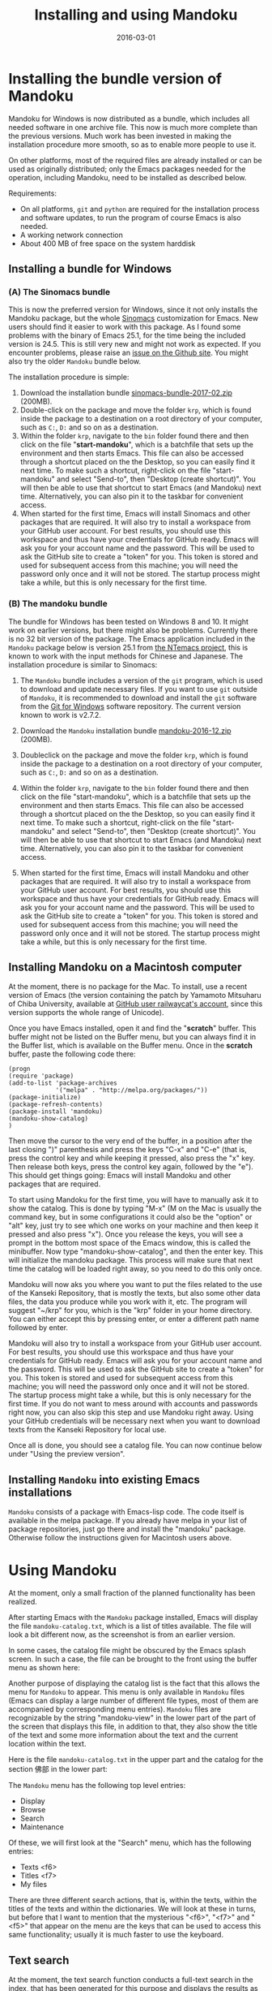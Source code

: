 #+TITLE: Installing and using Mandoku
#+DATE: 2016-03-01
#+OPTIONS: toc:nil ^:nil

* Installing the bundle version of Mandoku

  Mandoku for Windows is now distributed as a bundle, which includes
  all needed software in one archive file. This now is much more
  complete than the previous versions.  Much work has been invested in
  making the installation procedure more smooth, so as to enable more
  people to use it.

  On other platforms, most of the required files are already installed
  or can be used as originally distributed; only the Emacs packages
  needed for the operation, including Mandoku, need to be installed as
  described below.


  Requirements:
  - On all platforms, =git= and =python= are required for the
    installation process and software updates, to run the program of
    course Emacs is also needed. 
  - A working network connection
  - About 400 MB of free space on the system harddisk

** Installing a bundle for Windows

      

*** (A) The Sinomacs bundle
:PROPERTIES:
:CUSTOM_ID: sinomacs
:END:

    This is now the preferred version for Windows, since it not only
    installs the Mandoku package, but the whole [[http://github.com/mandoku/sinomacs][Sinomacs]] customization
    for Emacs.  New users should find it easier to work with this
    package.  As I found some problems with the binary of Emacs 25.1,
    for the time being the included version is 24.5. This is still
    very new and might not work as expected.  If you encounter
    problems, please raise an [[https://github.com/mandoku/sinomacs/issues][issue on the Github site]]. You might also
    try the older =Mandoku= bundle below.

    The installation procedure is simple:

   1. Download the installation bundle [[file:data/sinomacs-bundle-2017-02.zip][sinomacs-bundle-2017-02.zip]]
      (200MB).
   2. Double-click on the package and move the folder =krp=, which is
      found inside the package to a destination on a root directory of
      your computer, such as =C:=, =D:= and so on as a destination.
   3. Within the folder =krp=, navigate to the =bin= folder found
      there and then click on the file "*start-mandoku*", which is a
      batchfile that sets up the environment and then starts
      Emacs. This file can also be accessed through a shortcut placed
      on the the Desktop, so you can easily find it next time. To make
      such a shortcut, right-click on the file "start-mandoku" and
      select "Send-to", then "Desktop (create shortcut)". You will
      then be able to use that shortcut to start Emacs (and Mandoku)
      next time.  Alternatively, you can also pin it to the taskbar
      for convenient access.
   4. When started for the first time, Emacs will install Sinomacs and
      other packages that are required.  It will also try to install a
      workspace from your GitHub user account.  For best results, you
      should use this workspace and thus have your credentials for
      GitHub ready.  Emacs will ask you for your account name and the
      password. This will be used to ask the GitHub site to create a
      "token" for you. This token is stored and used for subsequent
      access from this machine; you will need the password only once
      and it will not be stored.  The startup process might take a
      while, but this is only necessary for the first time.


*** (B) The mandoku bundle
:PROPERTIES:
:CUSTOM_ID: mandoku
:END:

   The bundle for Windows has been tested on Windows 8 and 10.  It
   might work on earlier versions, but there might also be problems.
   Currently there is no 32 bit version of the package. The Emacs
   application included in the =Mandoku= package below is version 25.1
   from [[https://github.com/chuntaro/NTEmacs64][the NTemacs
   project]], this is known to work with the input methods for Chinese
   and Japanese. The installation procedure is similar to Sinomacs:
   
   1. The =Mandoku= bundle includes a version of the =git=
      program, which is used to download and update necessary
      files. If you want to use =git= outside of =Mandoku=, it is
      recommended to download and install the =git= software from the
      [[https://git-for-windows.github.io/][Git for Windows]] software
      repository. The current version known to work is v2.7.2.

   2. Download the =Mandoku= installation bundle
      [[file:data/mandoku-2016-12.zip][mandoku-2016-12.zip]]
      (200MB).
   3. Doubleclick on the package and move the folder =krp=, which is
      found inside the package to a destination on a root directory of
      your computer, such as =C:=, =D:= and so on as a destination.
   4. Within the folder =krp=, navigate to the =bin= folder found
      there and then click on the file "start-mandoku", which is a
      batchfile that sets up the environment and then starts
      Emacs. This file can also be accessed through a shortcut placed
      on the the Desktop, so you can easily find it next time. To make
      such a shortcut, right-click on the file "start-mandoku" and
      select "Send-to", then "Desktop (create shortcut)". You will
      then be able to use that shortcut to start Emacs (and Mandoku)
      next time.  Alternatively, you can also pin it to the taskbar
      for convenient access.
   5. When started for the first time, Emacs will install Mandoku and
      other packages that are required.  It will also try to install a
      workspace from your GitHub user account.  For best results, you
      should use this workspace and thus have your credentials for
      GitHub ready.  Emacs will ask you for your account name and the
      password. This will be used to ask the GitHub site to create a
      "token" for you. This token is stored and used for subsequent
      access from this machine; you will need the password only once
      and it will not be stored.  The startup process might take a
      while, but this is only necessary for the first time.


** Installing Mandoku on a Macintosh computer

   At the moment, there is no package for the Mac.  To install, use a
   recent version of Emacs (the version containing the patch by
   Yamamoto Mitsuharu of Chiba University, available at
   [[https://github.com/railwaycat/homebrew-emacsmacport/releases][GitHub
   user railwaycat's account]], since this version supports the whole
   range of Unicode).

   Once you have Emacs installed, open it and find the "*scratch*"
   buffer.  This buffer might not be listed on the Buffer menu, but you can always
   find it in the Buffer list, which is available on the Buffer menu.  Once in the
   *scratch* buffer, paste the following code there:

#+BEGIN_EXAMPLE
(progn
(require 'package)
(add-to-list 'package-archives
             '("melpa" . "http://melpa.org/packages/"))
(package-initialize)
(package-refresh-contents)
(package-install 'mandoku)
(mandoku-show-catalog)
)
#+END_EXAMPLE

      Then move the cursor to the very end of the buffer, in a
      position after the last closing ")" parenthesis and press the
      keys "C-x" and "C-e" (that is, press the control key and while
      keeping it pressed, also press the "x" key.  Then release both
      keys, press the control key again, followed by the "e").  This
      should get things going: Emacs will install Mandoku and other
      packages that are required.  

      To start using Mandoku for the first time, you will have to
      manually ask it to show the catalog.  This is done by typing
      "M-x" (M on the Mac is usually the command key, but in some
      configurations it could also be the "option" or "alt" key, just
      try to see which one works on your machine and then keep it
      pressed and also press "x").  Once you release the keys, you
      will see a prompt in the bottom most space of the Emacs window,
      this is called the minibuffer.  Now type "mandoku-show-catalog",
      and then the enter key.  This will initialize the mandoku
      package.  This process will make sure that next time the catalog
      will be loaded right away, so you need to do this only once.  
      
      Mandoku will now aks you where you want to put the files related
      to the use of the Kanseki Repository, that is mostly the texts,
      but also some other data files, the data you produce while you
      work with it, etc.  The program will suggest "~/krp" for you,
      which is the "krp" folder in your home directory.  You can
      either accept this by pressing enter, or enter a different path
      name followed by enter.  

      Mandoku will also try to install a workspace from your GitHub
      user account.  For best results, you should use this workspace
      and thus have your credentials for GitHub ready.  Emacs will ask
      you for your account name and the password. This will be used to
      ask the GitHub site to create a "token" for you. This token is
      stored and used for subsequent access from this machine; you
      will need the password only once and it will not be stored.  The
      startup process might take a while, but this is only necessary
      for the first time. If you do not want to mess around with
      accounts and passwords right now, you can also skip this step
      and use Mandoku right away.  Using your GitHub credentials will
      be necessary next when you want to download texts from the
      Kanseki Repository for local use.

      Once all is done, you should see a catalog file.  You can now
      continue below under "Using the preview version". 



** Installing =Mandoku= into existing Emacs installations

   =Mandoku= consists of a package with Emacs-lisp code.  The code
   itself is available in the melpa package. If you already have melpa
   in your list of package repositories, just go there and install the
   "mandoku" package.  Otherwise follow the instructions given for
   Macintosh users above.


* Using Mandoku

  At the moment, only a small fraction of the planned functionality
  has been realized.

  After starting Emacs with the =Mandoku= package installed,
  Emacs will display the file =mandoku-catalog.txt=, which is a list
  of titles available.  The file will look a bit different now, as the
  screenshot is from an earlier version.

  In some cases, the catalog file might be obscured by the Emacs
  splash screen. In such a case, the file can be brought to the front
  using the buffer menu as shown here:
#+ATTR_HTML: :alt Emacs splash screen  :width 600
[[file:images/emacs-splash.png]]

  Another purpose of displaying the catalog list is the fact that this
  allows the menu for =Mandoku= to appear.  This menu is only
  available in =Mandoku= files (Emacs can display a large number of
  different file types, most of them are accompanied by corresponding
  menu entries).  =Mandoku= files are recognizable by the string
  "mandoku-view" in the lower part of the part of the screen that
  displays this file, in addition to that, they also show the title of
  the text and some more information about the text and the current
  location within the text.

  Here is the file =mandoku-catalog.txt= in the upper part and the
  catalog for the section 佛部 in the lower part:

#+ATTR_HTML: :alt Mandoku catalog file  :width 600
[[file:images/mandoku-catalog-txt.png]]


  The =Mandoku= menu has the following top level entries:
  - Display
  - Browse
  - Search
  - Maintenance

  Of these, we will first look at the "Search" menu, which has the following entries:
  - Texts       <f6>
  - Titles      <f7>
  - My files


  There are three different search actions, that is, within the texts,
  within the titles of the texts and within the dictionaries.  We will
  look at these in turns, but before that I want to mention that the
  mysterious "<f6>", "<f7>" and "<f5>" that appear on the menu are the
  keys that can be used to access this same functionality; usually it
  is much faster to use the keyboard.
  
** Text search
   At the moment, the text search function conducts a full-text search
   in the index, that has been generated for this purpose and displays
   the results as a keywoard in context (KWIC) list of matches. 

   When activating the menu or pressing the key F6, =Mandoku= will
   look at the characters immediately following the current position
   in the text displayed and offer them as default search key at the
   bottom of the =Emacs= application window. (This is called the
   minibuffer and serves a similar purpose dialog boxes have in other
   applications, that is, they are used for interaction with the user)

   =Mandoku= suggests six characters, but in most cases fewer
   characters are sufficient as search word.  However, at the moment
   =Mandoku= will refuse to display more than 2000 hits, so a search
   for just one or two characters will in many cases go over the
   limit, which then only displays a breakdown of the number of hits
   across the different parts of the collection, so it is recommended
   to use at least 3 characters for searching. If necessary, the
   suggested characters can of course be completely deleted and the
   desired search term given.

   If there are less than 2000 matches, a list of these matches is
   displayed. The display is in a very simple table, that gives the
   location of the match (usually the /juan/ number, page and line), a
   few characters left and right of the match and the text, where this
   match is found.  The text identification consists of the text
   number and the title of the text.  Both the location and the text
   title are active links.  Clicking on the location will open the
   text at the place where this passage is found and usually highlight
   the search term (this will not work always,
   unfortunately). Clicking on the text title will open the
   corresponding catalog file and display the entry for this text.

   The search result is a text file, similar to the format of the
   texts themselves.  It can be copied, saved and reopened or edited
   as needed. The order of the displayed items is according to the
   text following the term, which should put related passages in the
   vicinity of each other.  It is also possible to change the order of
   the displayed items, but that is an advanced topic that will be
   dicussed later.

   Text files are fetched for display from the remote server and
   cached locally in a temporary location.  At the moment, it is not
   yet possible to download full texts, access different editions of a
   text or look at the digital facsimile of a text, but all these are
   features to be implemented.

   Here is a selection of a index display for "修行人", which has 1095 matches in the text corpus:

#+ATTR_HTML: :alt Emacs index display  :width 500
[[file:images/mandoku-index-1.png]]

** Title search
   To locate a text and start reading it, title search is most
   convenient. Title search is activated with F7 or from the menu as
   shown.  Again it will display a prompt at the bottom of the screen
   and ask for the title to search for.  

   The result of the search will be displayed in a separate buffer in
   a table with several columns, displaying the "Bu" (Section), text
   number, text title, dynasty and author (or otherwise responsible
   person) for the text.  This information is taken from the catalog
   file, but pre-indexed for faster access.  Changes in the catalog
   file will require a re-indexing. 

   As usual, the cursor can be moved around to go to the desired row
   in the file. The original order is by title, but clicking on the
   top row, where the column names are displayed, will change the sort
   order according to the column, this allows for example texts from
   the same dynasty or the same author to be displayed closely
   together. On the row with the desired text, pressing "t" (text)
   will display the text, while pressing "i" (information) or "c"
   (catalog) will go to the catalog entry.

   Here is an example of the title display:
#+ATTR_HTML: :alt Emacs title display  :width 500
[[file:images/mandoku-title-search-1.png]]

# ** Dictionary search

#    Dictionary search is initiated by pressing F5. If some text has
#    been selected, this selected text will be the search term.
#    Otherwise, the line of text that is currently displayed will be the
#    searched for.  For every string of one or more characters that has
#    an entry in at least one of the dictionaries, an item is generated
#    in the dictionary display.  In the dictionary display buffer, the
#    first line will display the text location, if one had been
#    identified, the following lines, beginning with two "**" characters
#    will contain the dictionary information.  Moving the cursor (or
#    "point") to the beginning of this line and then pressing the "tab"
#    key will open the display and reveal a list of the dictionaries
#    that contain this term. Pressing the "tab" key again will open all
#    dictionary entries at the same time. This might be a bit confusing,
#    in which case one can move the point to the beginning of the
#    desired line and press "tab" again. Some dictionaries have the full
#    text, others have only a reference to the page (and volume) where
#    the entry is found.  These are listed under the last entry "其他詞典".

#    Here is an example of a dictionary search, in this case for "周易", which will display three items:
# #+ATTR_HTML: :alt Emacs dictionary result display  :width 300
# [[file:images/mandoku-dict-1.png]]

#   Pressing tab on the start of the line displaying "** 周易" changes the display to:
# #+ATTR_HTML: :alt Emacs dictionary result display  :width 400
# [[file:images/mandoku-dict-2.png]]

#   And here is what is displayed under "其他詞典":
# #+ATTR_HTML: :alt Emacs dictionary result display  :width 400
# [[file:images/mandoku-dict-3.png]]
   
